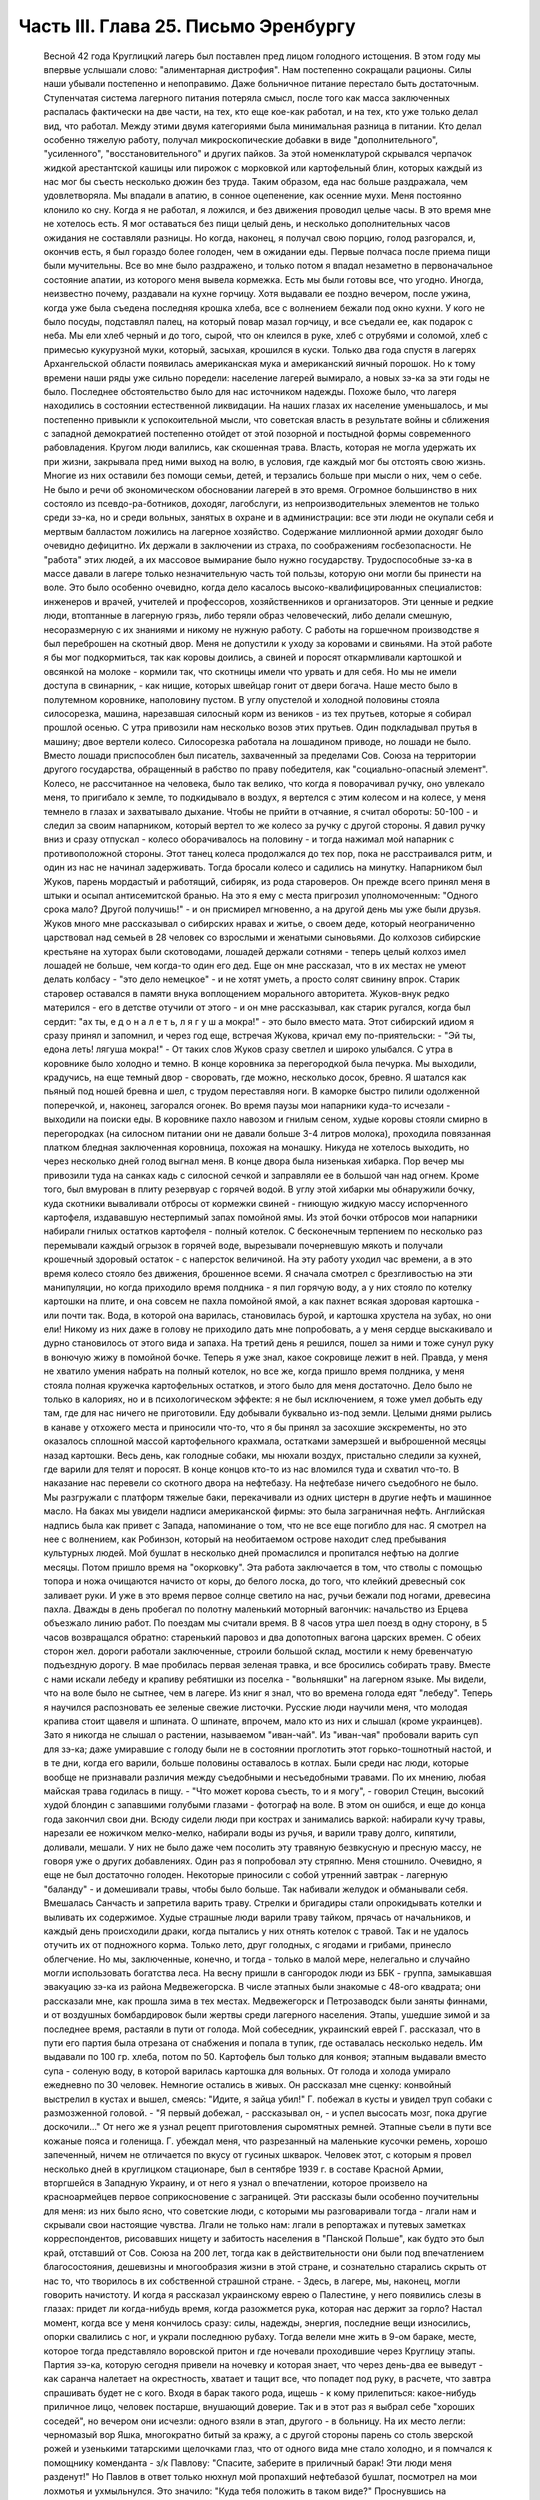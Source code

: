 Часть III. Глава 25. Письмо Эренбургу
=====================================

     Весной 42 года Круглицкий лагерь был поставлен пред лицом голодного истощения. В этом году мы впервые услышали слово: "алиментарная дистрофия".
     Нам постепенно сокращали рационы. Силы наши убывали постепенно и непоправимо. Даже больничное питание перестало быть достаточным. Ступенчатая система лагерного питания потеряла смысл, после того как масса заключенных распалась фактически на две части, на тех, кто еще кое-как работал, и на тех, кто уже только делал вид, что работал. Между этими двумя категориями была минимальная разница в питании. Кто делал особенно тяжелую работу, получал микроскопические добавки в виде "дополнительного", "усиленного", "восстановительного" и других пайков. За этой номенклатурой скрывался черпачок жидкой арестантской кашицы или пирожок с морковкой или картофельный блин, которых каждый из нас мог бы съесть несколько дюжин без труда. Таким образом, еда нас больше раздражала, чем удовлетворяла. Мы впадали в апатию, в сонное оцепенение, как осенние мухи. Меня постоянно клонило ко сну. Когда я не работал, я ложился, и без движения проводил целые часы. В это время мне не хотелось есть. Я мог оставаться без пищи целый день, и несколько дополнительных часов ожидания не составляли разницы. Но когда, наконец, я получал свою порцию, голод разгорался, и, окончив есть, я был гораздо более голоден, чем в ожидании еды. Первые полчаса после приема пищи были мучительны. Все во мне было раздражено, и только потом я впадал незаметно в первоначальное состояние апатии, из которого меня вывела кормежка.
     Есть мы были готовы все, что угодно. Иногда, неизвестно почему, раздавали на кухне горчицу. Хотя выдавали ее поздно вечером, после ужина, когда уже была съедена последняя крошка хлеба, все с волнением бежали под окно кухни. У кого не было посуды, подставлял палец, на который повар мазал горчицу, и все съедали ее, как подарок с неба. Мы ели хлеб черный и до того, сырой, что он клеился в руке, хлеб с отрубями и соломой, хлеб с примесью кукурузной муки, который, засыхая, крошился в куски. Только два года спустя в лагерях Архангельской области появилась американская мука и американский яичный порошок. Но к тому времени наши ряды уже сильно поредели: население лагерей вымирало, а новых зэ-ка за эти годы не было.
     Последнее обстоятельство было для нас источником надежды. Похоже было, что лагеря находились в состоянии естественной ликвидации. На наших глазах их население уменьшалось, и мы постепенно привыкли к успокоительной мысли, что советская власть в результате войны и сближения с западной демократией постепенно отойдет от этой позорной и постыдной формы современного рабовладения.
     Кругом люди валились, как скошенная трава. Власть, которая не могла удержать их при жизни, закрывала пред ними выход на волю, в условия, где каждый мог бы отстоять свою жизнь. Многие из них оставили без помощи семьи, детей, и терзались больше при мысли о них, чем о себе. Не было и речи об экономическом обосновании лагерей в это время. Огромное большинство в них состояло из псевдо-ра-ботников, доходяг, лагобслуги, из непроизводительных элементов не только среди зэ-ка, но и среди вольных, занятых в охране и в администрации: все эти люди не окупали себя и мертвым балластом ложились на лагерное хозяйство. Содержание миллионной армии доходяг было очевидно дефицитно. Их держали в заключении из страха, по соображениям госбезопасности. Не "работа" этих людей, а их массовое вымирание было нужно государству. Трудоспособные зэ-ка в массе давали в лагере только незначительную часть той пользы, которую они могли бы принести на воле. Это было особенно очевидно, когда дело касалось высоко-квалифицированных специалистов: инженеров и врачей, учителей и профессоров, хозяйственников и организаторов. Эти ценные и редкие люди, втоптанные в лагерную грязь, либо теряли образ человеческий, либо делали смешную, несоразмерную с их знаниями и никому не нужную работу.
     С работы на горшечном производстве я был переброшен на скотный двор. Меня не допустили к уходу за коровами и свиньями. На этой работе я бы мог подкормиться, так как коровы доились, а свиней и поросят откармливали картошкой и овсянкой на молоке - кормили так, что скотницы имели что урвать и для себя. Но мы не имели доступа в свинарник, - как нищие, которых швейцар гонит от двери богача. Наше место было в полутемном коровнике, наполовину пустом. В углу опустелой и холодной половины стояла силосорезка, машина, нарезавшая силосный корм из веников - из тех прутьев, которые я собирал прошлой осенью.
     С утра привозили нам несколько возов этих прутьев. Один подкладывал прутья в машину; двое вертели колесо. Силосорезка работала на лошадином приводе, но лошади не было. Вместо лошади приспособлен был писатель, захваченный за пределами Сов. Союза на территории другого государства, обращенный в рабство по праву победителя, как "социально-опасный элемент".
     Колесо, не рассчитанное на человека, было так велико, что когда я поворачивал ручку, оно увлекало меня, то пригибало к земле, то подкидывало в воздух, я вертелся с этим колесом и на колесе, у меня темнело в глазах и захватывало дыхание. Чтобы не прийти в отчаяние, я считал обороты: 50-100 - и следил за своим напарником, который вертел то же колесо за ручку с другой стороны. Я давил ручку вниз и сразу отпускал - колесо оборачивалось на половину - и тогда нажимал мой напарник с противоположной стороны. Этот танец колеса продолжался до тех пор, пока не расстраивался ритм, и один из нас не начинал задерживать. Тогда бросали колесо и садились на минутку.
     Напарником был Жуков, парень мордастый и работящий, сибиряк, из рода староверов. Он прежде всего принял меня в штыки и осыпал антисемитской бранью. На это я ему с места пригрозил уполномоченным: "Одного срока мало? Другой получишь!" - и он присмирел мгновенно, а на другой день мы уже были друзья. Жуков много мне рассказывал о сибирских нравах и житье, о своем деде, который неограниченно царствовал над семьей в 28 человек со взрослыми и женатыми сыновьями. До колхозов сибирские крестьяне на хуторах были скотоводами, лошадей держали сотнями - теперь целый колхоз имел лошадей не больше, чем когда-то один его дед. Еще он мне рассказал, что в их местах не умеют делать колбасу - "это дело немецкое" - и не хотят уметь, а просто солят свинину впрок. Старик старовер оставался в памяти внука воплощением морального авторитета. Жуков-внук редко матерился - его в детстве отучили от этого - и он мне рассказывал, как старик ругался, когда был сердит: "ах ты, е д о н а л е т ь, л я г у ш а мокра!" - это было вместо мата. Этот сибирский идиом я сразу принял и запомнил, и через год еще, встречая Жукова, кричал ему по-приятельски: - "Эй ты, едона леть! лягуша мокра!" - От таких слов Жуков сразу светлел и широко улыбался.
     С утра в коровнике было холодно и темно. В конце коровника за перегородкой была печурка. Мы выходили, крадучись, на еще темный двор - своровать, где можно, несколько досок, бревно. Я шатался как пьяный под ношей бревна и шел, с трудом переставляя ноги. В каморке быстро пилили одолженной поперечкой, и, наконец, загорался огонек.
     Во время паузы мои напарники куда-то исчезали - выходили на поиски еды. В коровнике пахло навозом и гнилым сеном, худые коровы стояли смирно в перегородках (на силосном питании они не давали больше 3-4 литров молока), проходила повязанная платком бледная заключенная коровница, похожая на монашку. Никуда не хотелось выходить, но через несколько дней голод выгнал меня. В конце двора была низенькая хибарка. Пор вечер мы привозили туда на санках кадь с силосной сечкой и заправляли ее в большой чан над огнем. Кроме того, был вмурован в плиту резервуар с горячей водой. В углу этой хибарки мы обнаружили бочку, куда скотники вываливали отбросы от кормежки свиней - гниющую жидкую массу испорченного картофеля, издававшую нестерпимый запах помойной ямы. Из этой бочки отбросов мои напарники набирали гнилых остатков картофеля - полный котелок. С бесконечным терпением по несколько раз перемывали каждый огрызок в горячей воде, вырезывали почерневшую мякоть и получали крошечный здоровый остаток - с наперсток величиной. На эту работу уходил час времени, а в это время колесо стояло без движения, брошенное всеми. Я сначала смотрел с брезгливостью на эти манипуляции, но когда приходило время полдника - я пил горячую воду, а у них стояло по котелку картошки на плите, и она совсем не пахла помойной ямой, а как пахнет всякая здоровая картошка - или почти так. Вода, в которой она варилась, становилась бурой, и картошка хрустела на зубах, но они ели! Никому из них даже в голову не приходило дать мне попробовать, а у меня сердце выскакивало и дурно становилось от этого вида и запаха. На третий день я решился, пошел за ними и тоже сунул руку в вонючую жижу в помойной бочке. Теперь я уже знал, какое сокровище лежит в ней. Правда, у меня не хватило умения набрать на полный котелок, но все же, когда пришло время полдника, у меня стояла полная кружечка картофельных остатков, и этого было для меня достаточно. Дело было не только в калориях, но и в психологическом эффекте: я не был исключением, я тоже умел добыть еду там, где для нас ничего не приготовили.
     Еду добывали буквально из-под земли. Целыми днями рылись в канаве у отхожего места и приносили что-то, что я бы принял за засохшие экскременты, но это оказалось сплошной массой картофельного крахмала, остатками замерзшей и выброшенной месяцы назад картошки. Весь день, как голодные собаки, мы нюхали воздух, пристально следили за кухней, где варили для телят и поросят. В конце концов кто-то из нас вломился туда и схватил что-то. В наказание нас перевели со скотного двора на нефтебазу.
     На нефтебазе ничего съедобного не было. Мы разгружали с платформ тяжелые баки, перекачивали из одних цистерн в другие нефть и машинное масло. На баках мы увидели надписи американской фирмы: это была заграничная нефть. Английская надпись была как привет с Запада, напоминание о том, что не все еще погибло для нас. Я смотрел на нее с волнением, как Робинзон, который на необитаемом острове находит след пребывания культурных людей. Мой бушлат в несколько дней промаслился и пропитался нефтью на долгие месяцы.
     Потом пришло время на "окорковку". Эта работа заключается в том, что стволы с помощью топора и ножа очищаются начисто от коры, до белого лоска, до того, что клейкий древесный сок заливает руки. И уже в это время первое солнце светило на нас, ручьи бежали под ногами, древесина пахла. Дважды в день пробегал по полотну маленький моторный вагончик: начальство из Ерцева объезжало линию работ. По поездам мы считали время. В 8 часов утра шел поезд в одну сторону, в 5 часов возвращался обратно: старенький паровоз и два допотопных вагона царских времен. С обеих сторон жел. дороги работали заключенные, строили большой склад, мостили к нему бревенчатую подъездную дорогу.
     В мае пробилась первая зеленая травка, и все бросились собирать траву. Вместе с нами искали лебеду и крапиву ребятишки из поселка - "вольняшки" на лагерном языке. Мы видели, что на воле было не сытнее, чем в лагере. Из книг я знал, что во времена голода едят "лебеду". Теперь я научился распозновать ее зеленые свежие листочки. Русские люди научили меня, что молодая крапива стоит щавеля и шпината. О шпинате, впрочем, мало кто из них и слышал (кроме украинцев). Зато я никогда не слышал о растении, называемом "иван-чай". Из "иван-чая" пробовали варить суп для зэ-ка; даже умиравшие с голоду были не в состоянии проглотить этот горько-тошнотный настой, и в те дни, когда его варили, больше половины оставалось в котлах.
     Были среди нас люди, которые вообще не признавали различия между съедобными и несъедобными травами. По их мнению, любая майская трава годилась в пищу. - "Что может корова съесть, то и я могу", - говорил Стецин, высокий худой блондин с запавшими голубыми глазами - фотограф на воле. В этом он ошибся, и еще до конца года закончил свои дни. Всюду сидели люди при кострах и занимались варкой: набирали кучу травы, нарезали ее ножичком мелко-мелко, набирали воды из ручья, и варили траву долго, кипятили, доливали, мешали. У них не было даже чем посолить эту травяную безвкусную и пресную массу, не говоря уже о других добавлениях. Один раз я попробовал эту стряпню. Меня стошнило. Очевидно, я еще не был достаточно голоден. Некоторые приносили с собой утренний завтрак - лагерную "баланду" - и домешивали травы, чтобы было больше. Так набивали желудок и обманывали себя. Вмешалась Санчасть и запретила варить траву. Стрелки и бригадиры стали опрокидывать котелки и выливать их содержимое. Худые страшные люди варили траву тайком, прячась от начальников, и каждый день происходили драки, когда пытались у них отнять котелок с травой. Так и не удалось отучить их от подножного корма. Только лето, друг голодных, с ягодами и грибами, принесло облегчение. Но мы, заключенные, конечно, и тогда - только в малой мере, нелегально и случайно могли использовать богатства леса.
     На весну пришли в сангородок люди из ББК - группа, замыкавшая эвакуацию зэ-ка из района Медвежегорска. В числе этапных были знакомые с 48-ого квадрата; они рассказали мне, как прошла зима в тех местах. Медвежегорск и Петрозаводск были заняты финнами, и от воздушных бомбардировок были жертвы среди лагерного населения. Этапы, ушедшие зимой и за последнее время, растаяли в пути от голода. Мой собеседник, украинский еврей Г. рассказал, что в пути его партия была отрезана от снабжения и попала в тупик, где оставалась несколько недель. Им выдавали по 100 гр. хлеба, потом по 50. Картофель был только для конвоя; этапным выдавали вместо супа - соленую воду, в которой варилась картошка для вольных. От голода и холода умирало ежедневно по 30 человек. Немногие остались в живых. Он рассказал мне сценку: конвойный выстрелил в кустах и вышел, смеясь: "Идите, я зайца убил!" Г. побежал в кусты и увидел труп собаки с размозженной головой. - "Я первый добежал, - рассказывал он, - и успел высосать мозг, пока другие доскочили..." От него же я узнал рецепт приготовления сыромятных ремней. Этапные съели в пути все кожаные пояса и голенища. Г. убеждал меня, что разрезанный на маленькие кусочки ремень, хорошо запеченный, ничем не отличается по вкусу от гусиных шкварок. Человек этот, с которым я провел несколько дней в круглицком стационаре, был в сентябре 1939 г. в составе Красной Армии, вторгшейся в Западную Украину, и от него я узнал о впечатлении, которое произвело на красноармейцев первое соприкосновение с заграницей. Эти рассказы были особенно поучительны для меня: из них было ясно, что советские люди, с которыми мы разговаривали тогда - лгали нам и скрывали свои настоящие чувства. Лгали не только нам: лгали в репортажах и путевых заметках корреспондентов, рисовавших нищету и забитость населения в "Панской Польше", как будто это был край, отставший от Сов. Союза на 200 лет, тогда как в действительности они были под впечатлением благосостояния, дешевизны и многообразия жизни в этой стране, и сознательно старались скрыть от нас то, что творилось в их собственной страшной стране. - Здесь, в лагере, мы, наконец, могли говорить начистоту. И когда я рассказал украинскому еврею о Палестине, у него появились слезы в глазах: придет ли когда-нибудь время, когда разожмется рука, которая нас держит за горло?
     Настал момент, когда все у меня кончилось сразу: силы, надежды, энергия, последние вещи износились, опорки свалились с ног, и украли последнюю рубаху. Тогда велели мне жить в 9-ом бараке, месте, которое тогда представляло воровской притон и где ночевали проходившие через Круглицу этапы. Партия зэ-ка, которую сегодня привели на ночевку и которая знает, что через день-два ее выведут - как саранча налетает на окрестность, хватает и тащит все, что попадет под руку, в расчете, что завтра спрашивать будет не с кого. Входя в барак такого рода, ищешь - к кому прилепиться: какое-нибудь приличное лицо, человек постарше, внушающий доверие. Так и в этот раз я выбрал себе "хороших соседей", но вечером они исчезли: одного взяли в этап, другого - в больницу. На их место легли: черномазый вор Яшка, многократно битый за кражу, а с другой стороны парень со столь зверской рожей и узенькими татарскими щелочками глаз, что от одного вида мне стало холодно, и я помчался к помощнику коменданта - з/к Павлову: "Спасите, заберите в приличный барак! Эти люди меня разденут!" Но Павлов в ответ только нюхнул мой пропахший нефтебазой бушлат, посмотрел на мои лохмотья и ухмыльнулся. Это значило: "Куда тебя положить в таком виде?"
     Проснувшись на следующее утро к подъему, я увидел, что работа сделана: мой зеленый деревянный чемоданчик был вынут из-под головы, вывернут и валялся на полу среди нар, а главное - пропала пайка хлеба, мое единственное сокровище. Потеря всего "имущества" не так поразила меня, как отсутствие хлеба в тот момент, когда я протянул за ним руку. Вор Яшка или татарин - кто из них взял мой хлеб?.. Но прежде всего надо было побежать с рапортом о пропаже вещей к коменданту Павлову. Спускаясь с верхних нар, среди шума и сутолоки, среди галдящих и занятых собой людей, я вдруг увидел на. месте парня со зверской рожей свежую пайку - кусок в 300 грамм. Все они имели свой хлеб, нетронутый, а я один должен был голодать? Я не думал ни секунды, и спускаясь с нар, положил себе в карман эту пайку моего врага. По дороге к коменданту в контору я забежал в какой-то темный угол и мгновенно съел эти 300 грамм. Съел с торжеством, с триумфом и с чувством человека, за которым осталось последнее слово.
     Вернувшись в барак, я застал потасовку: на моей наре каталось двое тел, и парень со зверской рожей смертным боем лупил вора Яшку: "Где мой хлеб? Сию минуту подай сюда хлеб!" - "Я не брал, не брал твоего хлеба!" - жалобно вопил Яшка. Он был прав, но трудно ему было доказать свою правоту, когда рядом двое соседей было ограблено. Неизвестно, кто из этих двух людей, сцепившихся в яростной свалке, обворовал меня. Мне это было все равно, и оба были наказаны: один потерял 300 грамм хлеба, а другой был избит. Я с мрачным удовлетворением - и без малейшего зазрения совести -- созерцал свалку.
     Озираясь вокруг себя, я видел мир, по сравнению с которым "На дне" Горького и его "Бывшие Люди" - были слащавым и манерным кокетством литератора. Как эти люди, о которых писал Горький - вместе с их молодым автором - были влюблены в себя и полны сознания собственной необыкновенности и живописности! Здесь было только беспредельное унижение и забитость, здесь люди не играли в картинное бунтарство, не смели считать себя протестантами, не смели стать в позу какого-нибудь Кувалды или барона. Советская власть их выучила облизывать тарелки: когда в бараке кончали скудный ужин, большинство зэ-ка вылизывало свои миски до чиста, как собаки, а другие для той же цели пользовались ребром указательного пальца, которым старательно очищали миску, а потом облизывали палец; это считалось "более культурным".
     Я не был героем и исключением. Я тоже лазил пальцем в котелок, как окружавшие меня.
     Но мое несчастье было жесточе, нелепее и бессмысленнее, потому что я знал другую жизнь, был чужой, пришел с Запада, о котором эти люди ничего не подозревали. Их семьи и прошлое было разрушено, за ними ничего не было, кроме пожарища, им нечего было оплакивать! Я же, каждый вечер засыпая голодный на наре, в пронзительном электрическом свете, который горел всю ночь в круглицких бараках - закрывал глаза и не мог не думать о том, что в это время происходит дома.
     Девять часов по московскому времени. Значит семь по варшавскому. Восемь в Тель-Авиве. Улица, ведущая к морю. В столовой накрыт круглый стол. Каждая мелочь на своем месте. Члены семьи и друзья за столом. В Палестине нет войны, люди и вещи выглядят как в то время, когда я еще не выпал из мира. Как сказочно накрыт стол! Белоснежная скатерть, и масло - в форме лепестков розы. Мне не нужно масла. Если бы я только мог войти тихо, никем невидимый, и за плечом той, которая ждет меня, протянуть руку и взять один-единственный кусок хлеба с блюда. Один кусок хлеба! Я умираю от голода на каторге, в аду, о котором никто на свете не знает!
     За что?..
     Будь я в руках нацистов, я знал бы - за то, что я еврей. Какое же право имела московская власть вырвать из моей жизни лучшие творческие годы, лишить меня лица, растоптать, замучить, обратить в рабство, довести до нужды и отчаяния мою семью, положить конец моей писательской деятельности? Ведь я даже не был их человеком, не был советским гражданином, а только пленником, от которого они не могли требовать ни советского патриотизма, ни советского энтузиазма, ни советского паспорта, ни желания оставаться в их стране. И однако, они отправили меня как преступника в "исправительно-трудовой" лагерь - за то, что у меня не было советского паспорта и было желание вернуться к себе домой!
     Если бы я попал в руки китайских хунхузов или негров "ниам-ниам", у меня была бы надежда откупиться за деньги, - но я был в руках великой державы, к которой никто не смел подступиться, которая построила 10.000 лагерей и гноила в них людей втайне, в глубочайшем секрете от всего мира! Я задыхался от чудовищной неправдоподобности, от кошмарной нелепости, от нечеловеческой подлости того, что происходило со мной и с миллионами таких как я. Я предвидел, что это слишком страшно, чтобы кто-нибудь на белом свете мог поверить этому впоследствии. Это слишком далеко от них, от благополучных американцев и невинных швейцарцев, от демократов всех классов, народов и партий, которые решили легкомысленно, что фашизм и "Гитлер" есть единственная причина всех несчастий на свете.
     Нельзя было задавать такого вопроса: "за что?" В этом вопросе был уже вызов страшной силе, сознание своего права, своей особой ценности и своего равноправия пред лицом государства. С нами поступали без лишних разговоров, не объясняя действительных мотивов и не вглядываясь в наши лица. Камень, раздробленный в щебень, по которому проходит тяжелый вал дорожной машины, не больше может спрашивать "за что?" Мы больше не были людьми с индивидуальным обличьем и особой судьбой. Мы были цифрами в массе, один как другой, - и все вместе - окаменелой, обледенелой поверхностью, по которой шел вперед советский танк, по головам и шеям, по спинам, по телам, по раздробленным в щебень человеческим существованиям.
     Миллионы людей погибают в советских лагерях. Их слишком много, чтобы можно было поставить вопрос "за что?" Столько виновных нет во всем мире. Но остается еще вопрос: зачем? - Зачем советскому государству система, раскалывающая население страны на 2 категории и создающая подземную невидимую Россию - как страшный погреб, куда, кроме жертв, имеют право входа только посвященные и причастные "свои" люди?
     Зачем?
     Если этот погреб нужен для изоляции и уничтожения недовольных или потенциальных противников среди собственного населения, то какая ошибка, какое затмение ума заставило Политбюро послать туда полмиллиона польских граждан в 1940 году? На что они рассчитывали? На то, что все они там вымрут? Или на то, что они выйдут оттуда друзьями Сов. власти? А ведь у этих людей было в Польше и во всем мире несколько миллионов родственников, отцов, матерей, жен, детей, братьев, сестер, которые не могли их забыть и отречься от них, и которые до конца своих дней не перестали бы добиваться у Сов. правительства ответа на вопрос: "что вы с ними сделали?"
     Не подлежит сомнению, что когда летом 40 года послали в лагеря сотни тысяч польских граждан, советское правительство не ожидало, что Польша когда-либо восстанет, как самостоятельный политический фактор. Наплевать им было не только на нас и на наших "родственников", но и на весь остальной польский народ. Кто бы мог потащить их к ответу? Польша была разделена между Россией и Германией, и некому было требовать ответа за лагерный позор. В этом они ошиблись: ровно через год положение радикально изменилось, и им пришлось объявить "амнистию" польским зэ-ка. Лагеря перестали быть тайной для мира. Но когда поляки заграницей начали рассказывать о своих переживаниях, был ответ: "это фашисты, их нечего слушать". Правда, многие поляки, прошедшие через заключение в лагерях, фашизировались под их влиянием. В других условиях они стали бы друзьями России. В этих условиях они вынесли из лагерей не только смертельную ненависть к советскому строю, но и грубый и преступный шовинизм, о котором я, как польский еврей, имею некоторое представление. В России знают действительные чувства поляков к Советскому Союзу. Таким образом, мартиролог польских граждан в Сов. .Союзе в годы войны, начало которого идет от сталинско-гитлеровского раздела Польши в сентябре 39 года, создал для Сов. Союза добавочную необходимость закрепить всеми правдами и неправдами господство и контроль над Польшей. - Летом 1942 года мы, сидевшие в лагерях польские граждане, узнали о новом конфликте между поляками и русскими, и поняли, что нам не видать свободы, пока этот конфликт не будет улажен. И мы поняли также, что он может быть улажен только под условием создания такой Польши, где Советский Союз будет "т а б у" - неприкосновенен для критики. Ибо ни в какой стране мира свобода говорить правду о Советском Союзе не может быть менее терпима для сов. правительства, как именно в Польше, где камни кричат об обиде, насилии и предательстве - не только с Запада, но и с Востока.
     Весной 42 года предо мной встал остро вопрос о рубахе на теле.
     Уже 3 месяца, как у меня не было рубахи. Все было покрадено, и на голом теле я носил рваную куртку, а сверху - промасленный казенный бушлат. Весной надо было раздобывать рубаху. Я вспомнил школьный рассказ о том, как больной царевне сказали, что она излечится, когда оденет рубашку счастливого человека. По всему царству искали счастливого человека, и, наконец, нашли. Это был пастух. Спросили у него рубашку - и оказалось, что счастливец не имел рубахи на теле. Отсюда мораль: в царском дворце можно горевать, а в шалаше быть счастливым. Не в богатстве дело. Однако, в лагере я убедился, что одно отсутствие рубашки еще не делает человека счастливым.
     В том полусумасшедшем и невменяемом состоянии, в котором я находился в весну 1942 года, рубашка стала для меня поворотным пунктом. Я думаю, что если бы мне не удалось тогда раздобыть ее, я кончил бы полным сумасшествием. Я стоял тогда на краю душевной катастрофы. Все для меня сконцентрировалось в одном пункте: добыть рубаху. Я полагаю, что это был здоровый подход. Если бы я продолжал предаваться отчаянию по поводу вещей, которых я изменить не мог, я бы помешался. Вместо этого, я сконцентрировал все свое неистовое отчаяние на од-ном-единственном пункте: нет рубашки! Как жить без рубашки?
     Я применил единственное оружие, которое было у меня в лагере: силу слова. Я написал заявление начальнице ЧОСа Гордеевой. Я довел до ее сведения, что мне нужна немедленная помощь; что я доведен до полного изнеможения; я даже не имею рубахи на теле. Как жить? Есть граница, ниже которой человек не смеет опуститься!..
     Гордеева была женщина с очень энергичным худым лицом классной дамы, совершенно седыми волосами (ей было под сорок), держалась строго, серьезно и деловито, не позволяя себе ни улыбки, ни лишнего слова. Это была типичная службистка. В прошлом она уже была начальником лагпункта. - Вы слушав меня, она задумалась: проситель выглядит как чучело, но - человек ученый, "доктор философии" и западник. Пишет гладко, но известно, что чем человек грамотнее, тем хуже работает. А на весь лагпункт - только пяток рубах первого срока, - забронированных на особые случаи. Но как же быть с человеком, употребляющим столь сильные слова: "граница, ниже которой человек не смеет опуститься?" И она выписала мне рубаху первого срока.
     Каптер глазам не поверил: кому рубаха? Но когда и Павел Иванович, инспектор ЧОСа, подтвердил высочайшую волю, - выдали мне новехенькую, ненадеванную рубаху толстого миткаля, с деревянными пуговицами, длинную, цвета сливочного масла - одеяние богов. Такую рубаху я сию минуту мог обменять на хлеб. Но я и не думал продавать ее! Я облачился в нее, как в чудотворную броню. В этой рубахе я мог еще год держаться в лагере.
     Такова была сила слова! Но я решил идти дальше. Я написал письмо Илье Эренбургу. Понятно, я не рассчитывал на то, что Илья Эренбуг это письмо получит. Даже, если бы он его получил - никогда этот лауреат и заслуженный советский классик не позволил бы себе отвечать на письма, приходящие из лагеря! Советские писатели хорошо знают, с кем можно и с кем нельзя переписываться. Это - люди законопослушные и осторожные: "орденоносцы". Но я и не рассчитывал вовсе на И. Эренбурга, с которым когда-то, - во времена давно-прошедшие, - имел общих знакомых, и который никогда не знал меня лично. Я хотел только с помощью этого письма закрепить личный контакт с Гордеевой, начальницей ЧОСа.
     Вот что я написал Эренбургу. ... Я не советский гражданин. Меня объединяет с Вами литература. В моих глазах Вы - посол русской литературы заграницей, один из людей, представляющих Советский Союз в общественном мнении Запада. Вы не можете помнить меня и тех времен, когда мы встречались в берлинском "Доме Культуры" и "Prager Diele". Я зато Вас хорошо знаю: от первых стихов.
     "В одежде города синьора - на сцену выхода
     я ждал
     И по ошибке режиссера - на пять столетий
     запоздал...". и позже, когда Вы так энергично поправили ошибку режиссера, и до "Падения Парижа" - последнего, что попало в мои руки.
     ... Теперь мне нужна Ваша спешная помощь. Судьба привела меня на крайний север России. Мир полон моих друзей. Но я отрезан от них, и во всем Советском Союзе нет ни одного человека, к которому я бы мог обратиться с такой просьбой. Помогите мне, как может помочь один работник пера другому. Пришлите мне несколько книг (если можно, английских), несколько слов (если можно, дружеских). Контакт с Вами имеет для меня великое значение... Если заняты, поручите кому-нибудь другому ответить...
     Из головы не выходит у меня одно Ваше четверостишие (кажется, из "Звериного Тепла"):
     Молю, о ненависть, пребудь на страже,
     Среди камней и рубенсовских тел.
     Пошли и мне неслыханную тяжесть,
     Чтоб я второй земли не захотел...
     Я повторяю часто эти строки, хотя мое окружение очень далеко от Рубенса и больше напоминает призраки Гойи..." В оригинале было немножко иначе. И слова "ненависть" не было в последней цитате, чтобы не смущать цензуру догадкой о том, что за ненависть такая - и кому, и зачем посылается неслыханная тяжесть...
     Это нелепое письмо, вроде чеховского письма "на деревню дедушке", я отнес Гордеевой. Во-первых, я поблагодарил ее за рубашку и за "человеческое участие" (хитрец!), а во-вторых, попросил у нее совета: вот, написано письмо Эренбургу. Как она думает - отсылать ли?
     Мне хотелось проломить стену, которая отделяет начальство от зэ-ка, заинтересовать Гордееву, заставить ее видеть во мне человека, а не заключенную "единицу рабсилы". Я знал обычную женскую психологию (любопытство, инстинкт опекания, интерес к непонятному), но не знал психологии советской женщины. Гордееву письмо напугало, и первое ее движение было - подальше от греха. Никакого совета она мне не дала, а схватила письмо и немедленно, как только я вышел из ее кабинета, отнесла начальнику Отделения Богрову, который тогда находился в Круглице. Больше ни я с ней, ни она со мной ни о чем не разговаривали...
     На следующий день я был вызван к Богрову. Начальник Отделения, (т. е. серии лагпунктов вокруг Круглицы), заинтересовался странным письмом и его автором. Письмо содержало явный "крик о помощи в пространство". Пухлощекий и толстый Богров обошелся со мной очень мило, посадил, угостил из кисета махорочкой, - и три часа разговора пролетели как одна минутка. Богров, конечно, читал Эренбурга, но были в моем письме непонятные места, которые он попросил объяснить. Что такое "Prager Diele"? А кто это Гойя? Мы разговаривали, как двое равных, точно я к нему в гости пришел. Разговор пошел сперва об Эренбурге, потом о том, как я попал в советский исправительный лагерь, наконец, о жизни в Европе и Польше. Я мог убедиться, как мало знало наше начальство об обстоятельствах, приведших в их распоряжение столько иностранцев "западников". Неподдельное удивление отражлось в глазах Богрова, когда он услышал рассказ о том, как зарегистрировали полмиллиона беженцев "на возвращение", а потом вывезли их в противоположную сторону, в лагеря. Если теория марксизма утверждает, что средний человек в капиталистическом мире обречен на фатальное непонимание целого, и мир поэтому кажется ему иррациональным и превышающим разумение, - то здесь сидел предо мной Massenmensch советской системы, который не понимал даже того, что происходило у него под носом. Наш разговор скоро ушел в сторону, и Богров начал с наивным любопытством расспрашивать о совершенно постороннем. Я работал до войны в акционерном обществе, что это такое? - Хитрый механизм этого капиталистического учреждения просто захватил его. Так мы переходили от темы к теме, совершенно забыв, где находимся. Наконец, Богров спохватился. Я спросил о письме. Он его спрятал в карман. - "Да нет, знаете, - все равно, не отошлют ведь". И спросил, как мне живется. Не стоило спрашивать: вид мой сам за себя говорил. Богров меня утешил: "летом легче будет", - и отпустил меня, в повышенном настроении. На этом и кончилась моя переписка с Эренбургом. Не знаю, было ли это случайным совпадением, но мне казалось, что после беседы с Богровым отношение ко мне круглицкой админстрации стало лучше, и работа легче. Затем, этот разговор имел продолжение, о чем позже.
